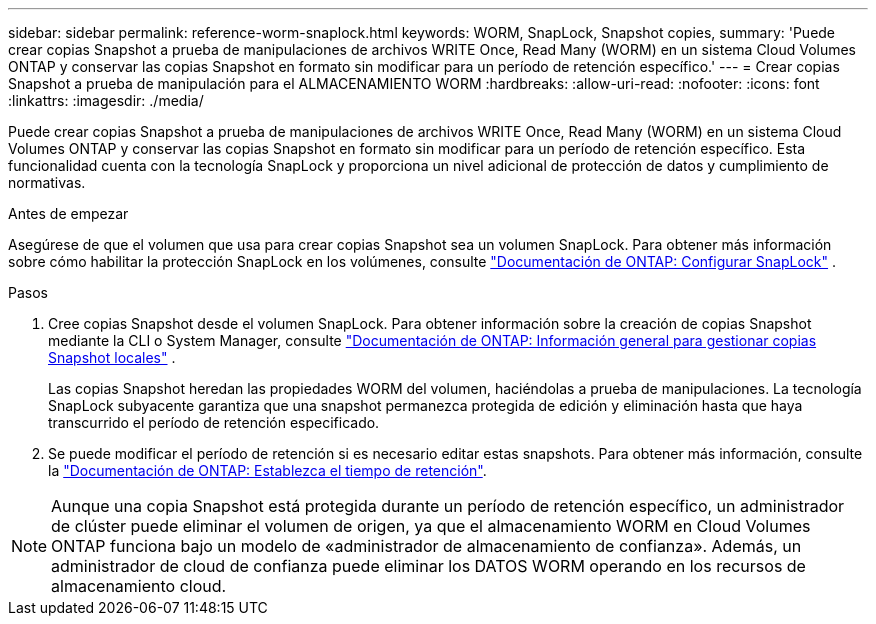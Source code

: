 ---
sidebar: sidebar 
permalink: reference-worm-snaplock.html 
keywords: WORM, SnapLock, Snapshot copies, 
summary: 'Puede crear copias Snapshot a prueba de manipulaciones de archivos WRITE Once, Read Many (WORM) en un sistema Cloud Volumes ONTAP y conservar las copias Snapshot en formato sin modificar para un período de retención específico.' 
---
= Crear copias Snapshot a prueba de manipulación para el ALMACENAMIENTO WORM
:hardbreaks:
:allow-uri-read: 
:nofooter: 
:icons: font
:linkattrs: 
:imagesdir: ./media/


[role="lead"]
Puede crear copias Snapshot a prueba de manipulaciones de archivos WRITE Once, Read Many (WORM) en un sistema Cloud Volumes ONTAP y conservar las copias Snapshot en formato sin modificar para un período de retención específico. Esta funcionalidad cuenta con la tecnología SnapLock y proporciona un nivel adicional de protección de datos y cumplimiento de normativas.

.Antes de empezar
Asegúrese de que el volumen que usa para crear copias Snapshot sea un volumen SnapLock. Para obtener más información sobre cómo habilitar la protección SnapLock en los volúmenes, consulte https://docs.netapp.com/us-en/ontap/snaplock/snaplock-config-overview-concept.html["Documentación de ONTAP: Configurar SnapLock"^] .

.Pasos
. Cree copias Snapshot desde el volumen SnapLock. Para obtener información sobre la creación de copias Snapshot mediante la CLI o System Manager, consulte https://docs.netapp.com/us-en/ontap/data-protection/manage-local-snapshot-copies-concept.html["Documentación de ONTAP: Información general para gestionar copias Snapshot locales"^] .
+
Las copias Snapshot heredan las propiedades WORM del volumen, haciéndolas a prueba de manipulaciones. La tecnología SnapLock subyacente garantiza que una snapshot permanezca protegida de edición y eliminación hasta que haya transcurrido el período de retención especificado.

. Se puede modificar el período de retención si es necesario editar estas snapshots. Para obtener más información, consulte la https://docs.netapp.com/us-en/ontap/snaplock/set-retention-period-task.html#set-the-default-retention-period["Documentación de ONTAP: Establezca el tiempo de retención"^].



NOTE: Aunque una copia Snapshot está protegida durante un período de retención específico, un administrador de clúster puede eliminar el volumen de origen, ya que el almacenamiento WORM en Cloud Volumes ONTAP funciona bajo un modelo de «administrador de almacenamiento de confianza». Además, un administrador de cloud de confianza puede eliminar los DATOS WORM operando en los recursos de almacenamiento cloud.
